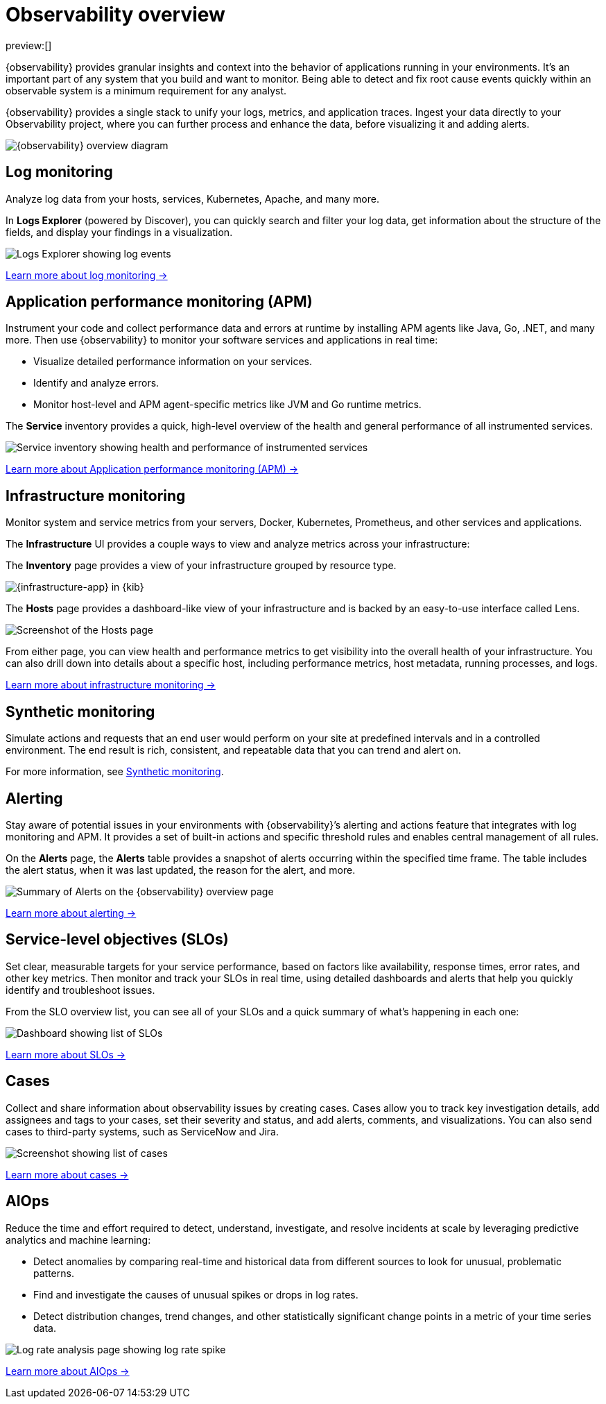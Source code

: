 [[observability-serverless-observability-overview]]
= Observability overview

// :description: Learn how to accelerate problem resolution with open, flexible, and unified observability powered by advanced machine learning and analytics.
// :keywords: serverless, observability, overview

preview:[]

{observability} provides granular insights and context into the behavior of applications running in your environments.
It's an important part of any system that you build and want to monitor.
Being able to detect and fix root cause events quickly within an observable system is a minimum requirement for any analyst.

{observability} provides a single stack to unify your logs, metrics, and application traces.
Ingest your data directly to your Observability project, where you can further process and enhance the data,
before visualizing it and adding alerts.

image::images/serverless-capabilities.svg[{observability} overview diagram]

[discrete]
[[apm-overview]]
== Log monitoring

Analyze log data from your hosts, services, Kubernetes, Apache, and many more.

In **Logs Explorer** (powered by Discover), you can quickly search and filter your log data,
get information about the structure of the fields, and display your findings in a visualization.

[role="screenshot"]
image::images/log-explorer-overview.png[Logs Explorer showing log events]

<<observability-log-monitoring,Learn more about log monitoring →>>

// RUM is not supported for this release.

// Synthetic monitoring is not supported for this release.

// Universal Profiling is not supported for this release.

[discrete]
[[observability-serverless-observability-overview-application-performance-monitoring-apm]]
== Application performance monitoring (APM)

Instrument your code and collect performance data and errors at runtime by installing APM agents like Java, Go, .NET, and many more.
Then use {observability} to monitor your software services and applications in real time:

* Visualize detailed performance information on your services.
* Identify and analyze errors.
* Monitor host-level and APM agent-specific metrics like JVM and Go runtime metrics.

The **Service** inventory provides a quick, high-level overview of the health and general performance of all instrumented services.

[role="screenshot"]
image::images/services-inventory.png[Service inventory showing health and performance of instrumented services]

<<observability-apm,Learn more about Application performance monitoring (APM) →>>

[discrete]
[[metrics-overview]]
== Infrastructure monitoring

Monitor system and service metrics from your servers, Docker, Kubernetes, Prometheus, and other services and applications.

The **Infrastructure** UI provides a couple ways to view and analyze metrics across your infrastructure:

The **Inventory** page provides a view of your infrastructure grouped by resource type.

[role="screenshot"]
image::images/metrics-app.png[{infrastructure-app} in {kib}]

The **Hosts** page provides a dashboard-like view of your infrastructure and is backed by an easy-to-use interface called Lens.

[role="screenshot"]
image::images/hosts.png[Screenshot of the Hosts page]

From either page, you can view health and performance metrics to get visibility into the overall health of your infrastructure.
You can also drill down into details about a specific host, including performance metrics, host metadata, running processes,
and logs.

<<observability-infrastructure-monitoring,Learn more about infrastructure monitoring → >>

[discrete]
[[observability-serverless-observability-overview-synthetic-monitoring]]
== Synthetic monitoring

Simulate actions and requests that an end user would perform on your site at predefined intervals and in a controlled environment.
The end result is rich, consistent, and repeatable data that you can trend and alert on.

For more information, see <<observability-monitor-synthetics,Synthetic monitoring>>.

[discrete]
[[observability-serverless-observability-overview-alerting]]
== Alerting

Stay aware of potential issues in your environments with {observability}’s alerting
and actions feature that integrates with log monitoring and APM.
It provides a set of built-in actions and specific threshold rules
and enables central management of all rules.

On the **Alerts** page, the **Alerts** table provides a snapshot of alerts occurring within the specified time frame. The table includes the alert status, when it was last updated, the reason for the alert, and more.

[role="screenshot"]
image::images/observability-alerts-overview.png[Summary of Alerts on the {observability} overview page]

<<observability-alerting,Learn more about alerting → >>

[discrete]
[[observability-serverless-observability-overview-service-level-objectives-slos]]
== Service-level objectives (SLOs)

Set clear, measurable targets for your service performance,
based on factors like availability, response times, error rates, and other key metrics.
Then monitor and track your SLOs in real time,
using detailed dashboards and alerts that help you quickly identify and troubleshoot issues.

From the SLO overview list, you can see all of your SLOs and a quick summary of what’s happening in each one:

[role="screenshot"]
image::images/slo-dashboard.png[Dashboard showing list of SLOs]

<<observability-slos,Learn more about SLOs → >>

[discrete]
[[observability-serverless-observability-overview-cases]]
== Cases

Collect and share information about observability issues by creating cases.
Cases allow you to track key investigation details,
add assignees and tags to your cases, set their severity and status, and add alerts,
comments, and visualizations. You can also send cases to third-party systems,
such as ServiceNow and Jira.

[role="screenshot"]
image::images/cases.png[Screenshot showing list of cases]

<<observability-cases,Learn more about cases → >>

[discrete]
[[observability-serverless-observability-overview-aiops]]
== AIOps

Reduce the time and effort required to detect, understand, investigate, and resolve incidents at scale
by leveraging predictive analytics and machine learning:

* Detect anomalies by comparing real-time and historical data from different sources to look for unusual, problematic patterns.
* Find and investigate the causes of unusual spikes or drops in log rates.
* Detect distribution changes, trend changes, and other statistically significant change points in a metric of your time series data.

[role="screenshot"]
image::images/log-rate-analysis.png[Log rate analysis page showing log rate spike ]

<<observability-aiops,Learn more about AIOps →>>
